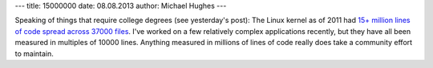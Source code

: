 ---
title: 15000000
date: 08.08.2013
author: Michael Hughes
---

Speaking of things that require college degrees (see yesterday's post): The Linux kernel
as of 2011 had `15+ million lines of code spread across 37000 files`_. I've worked on
a few relatively complex applications recently, but they have all been measured in multiples
of 10000 lines. Anything measured in millions of lines of code really does take a community
effort to maintain.

.. _15+ million lines of code spread across 37000 files: http://arstechnica.com/business/2012/04/linux-kernel-in-2011-15-million-total-lines-of-code-and-microsoft-is-a-top-contributor/

